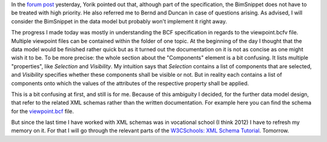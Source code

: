 .. title: Advancing to the Viewpoint.bcf part
.. slug: finishing-up-the-datamodel-uml
.. date: 2019-05-14 03:42:30 UTC
.. tags: bcf, bim, GSoC, class-diagram
.. category: 
.. link: 
.. description: 
.. type: text

.. _`forum post`: https://forum.freecadweb.org/viewtopic.php?p=308095#p308095
.. _`viewpoint.bcf`: https://github.com/buildingSMART/BCF-XML/blob/master/Schemas/visinfo.xsd
.. _`W3CSchools: XML Schema Tutorial`: https://www.w3schools.com/xml/schema_intro.asp

In the `forum post`_ yesterday, Yorik pointed out that, although part of the
specification, the BimSnippet does not have to be treated with high priority. He
also referred me to Bernd and Duncan in case of questions arising. 
As advised, I will consider the BimSnippet in the data model but probably won't
implement it right away. 

The progress I made today was mostly in understanding the BCF specification in
regards to the viewpoint.bcfv file. Multiple viewpoint files can be contained
within the folder of one topic. At the beginning of the day I thought that the
data model would be finished rather quick but as it turned out the documentation
on it is not as concise as one might wish it to be. To be more precise: the
whole section about the "Components" element is a bit confusing. It lists
multiple "properties", like `Selection` and `Visibility`. My intuition says that
`Selection` contains a list of components that are selected, and `Visibility`
specifies whether these components shall be visible or not. But in reality each
contains a list of components onto which the values of the attributes of the
respective property shall be applied. 

This is a bit confusing at first, and still is for me. Because of this ambiguity
I decided, for the further data model design, that refer to the related XML
schemas rather than the written documentation. For example here you can find the
schema for the `viewpoint.bcf`_ file.

But since the last time I have worked with XML schemas was in vocational school
(I think 2012) I have to refresh my memory on it. For that I will go through the
relevant parts of the `W3CSchools: XML Schema Tutorial`_. Tomorrow. 
